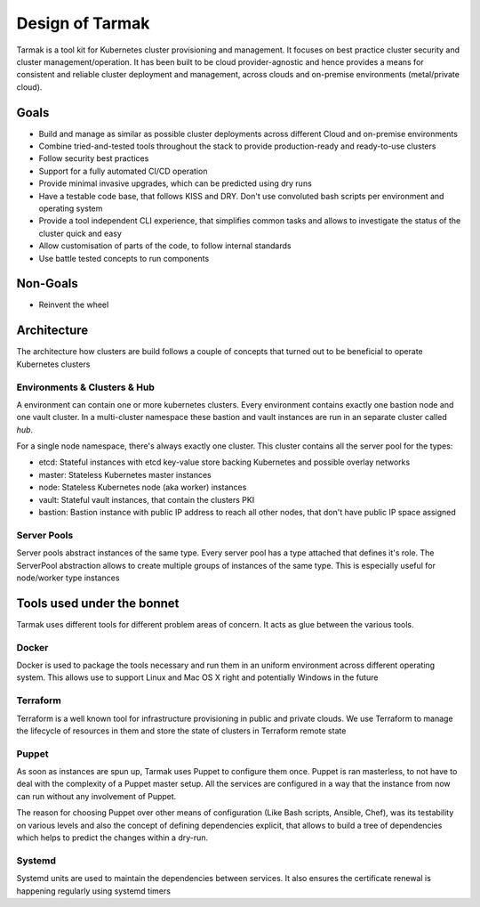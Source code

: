 .. _design:

Design of Tarmak
================

Tarmak is a tool kit for Kubernetes cluster provisioning and management. It
focuses on best practice cluster security and cluster management/operation. It
has been built to be cloud provider-agnostic and hence provides a means for
consistent and reliable cluster deployment and management, across clouds and
on-premise environments (metal/private cloud).

Goals
-----

* Build and manage as similar as possible cluster deployments across different
  Cloud and on-premise environments

* Combine tried-and-tested tools throughout the stack to provide
  production-ready and ready-to-use clusters

* Follow security best practices

* Support for a fully automated CI/CD operation

* Provide minimal invasive upgrades, which can be predicted using dry runs

* Have a testable code base, that follows KISS and DRY. Don't use convoluted
  bash scripts per environment and operating system

* Provide a tool independent CLI experience, that simplifies common tasks and
  allows to investigate the status of the cluster quick and easy

* Allow customisation of parts of the code, to follow internal standards

* Use battle tested concepts to run components

Non-Goals
---------

* Reinvent the wheel

Architecture
---------------------

The architecture how clusters are build follows a couple of concepts that
turned out to be beneficial to operate Kubernetes clusters

Environments & Clusters & Hub
***************************

A environment can contain one or more kubernetes clusters. Every environment
contains exactly one bastion node and one vault cluster. In a multi-cluster
namespace these bastion and vault instances are run in an separate cluster
called  `hub`.

For a single node namespace, there's always exactly one cluster. This cluster
contains all the server pool for the types:

* etcd: Stateful instances with etcd key-value store backing Kubernetes and
  possible overlay networks
* master: Stateless Kubernetes master instances
* node: Stateless Kubernetes node (aka worker) instances
* vault: Stateful vault instances, that contain the clusters PKI
* bastion: Bastion instance with public IP address to reach all other nodes,
  that don't have public IP space assigned

Server Pools
************

Server pools abstract instances of the same type. Every server pool has a type
attached that defines it's role. The ServerPool abstraction allows to create
multiple groups of instances of the same type. This is especially useful for
node/worker type instances

Tools used under the bonnet
---------------------------

Tarmak uses different tools for different problem areas of concern. It acts as
glue between the various tools.

Docker
******

Docker is used to package the tools necessary and run them in an uniform
environment across different operating system. This allows use to support Linux
and Mac OS X right and potentially Windows in the future

Terraform
*********

Terraform is a well known tool for infrastructure provisioning in public and
private clouds. We use Terraform to manage the lifecycle of resources in them
and store the state of clusters in Terraform remote state

Puppet
******

As soon as instances are spun up, Tarmak uses Puppet to configure them once.
Puppet is ran masterless, to not have to deal with the complexity of a Puppet
master setup. All the services are configured in a way that the instance from
now can run without any involvement of Puppet.

The reason for choosing Puppet over other means of configuration (Like Bash
scripts, Ansible, Chef), was its testability on various levels and also the
concept of defining dependencies explicit, that allows to build a tree of
dependencies which helps to predict the changes within a dry-run.

Systemd
*******

Systemd units are used to maintain the dependencies between services. It also
ensures the certificate renewal is happening regularly using systemd timers
